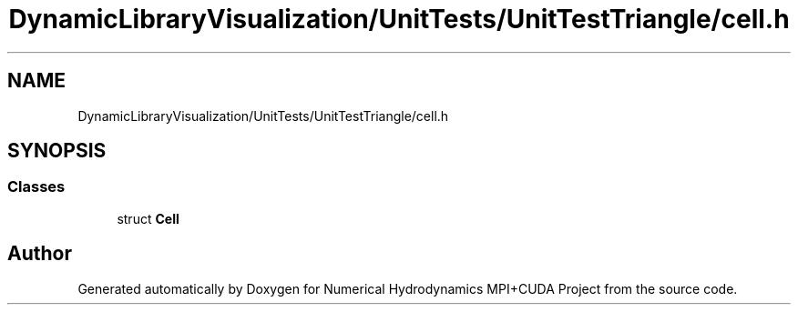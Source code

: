 .TH "DynamicLibraryVisualization/UnitTests/UnitTestTriangle/cell.h" 3 "Wed Oct 25 2017" "Version 0.1" "Numerical Hydrodynamics MPI+CUDA Project" \" -*- nroff -*-
.ad l
.nh
.SH NAME
DynamicLibraryVisualization/UnitTests/UnitTestTriangle/cell.h
.SH SYNOPSIS
.br
.PP
.SS "Classes"

.in +1c
.ti -1c
.RI "struct \fBCell\fP"
.br
.in -1c
.SH "Author"
.PP 
Generated automatically by Doxygen for Numerical Hydrodynamics MPI+CUDA Project from the source code\&.
